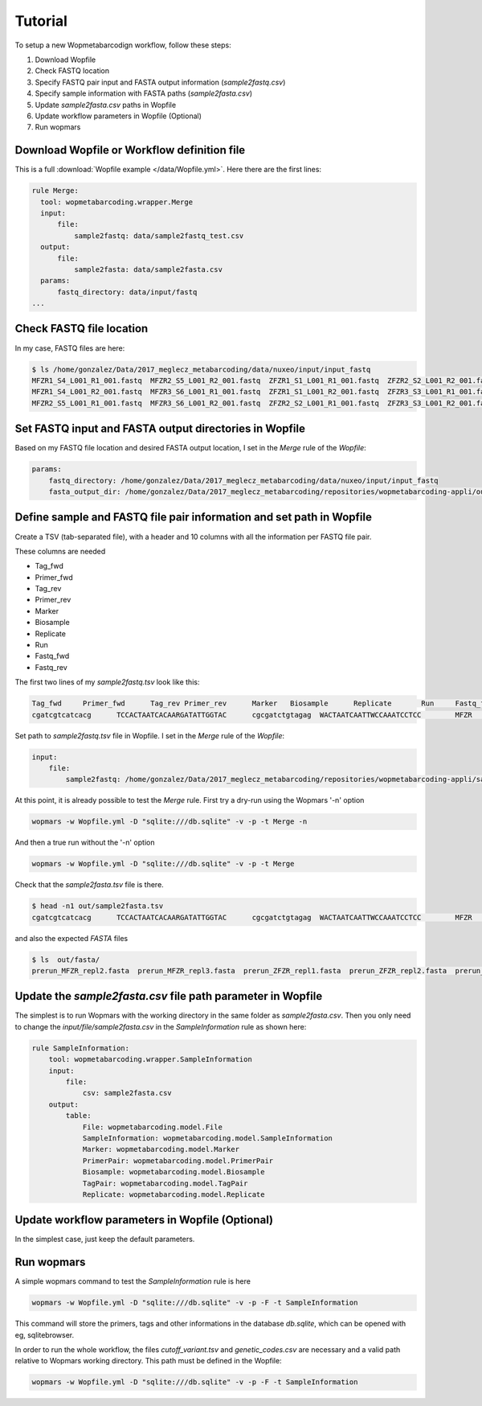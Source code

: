 Tutorial
============

To setup a new Wopmetabarcodign workflow, follow these steps:

1. Download Wopfile
2. Check FASTQ location
3. Specify FASTQ pair input and FASTA output information (*sample2fastq.csv*)
4. Specify sample information with FASTA paths (*sample2fasta.csv*)
5. Update *sample2fasta.csv* paths in Wopfile
6. Update workflow parameters in Wopfile (Optional)
7. Run wopmars

Download Wopfile or Workflow definition file
---------------------------------------------------

This is a full :download:`Wopfile example </data/Wopfile.yml>`. Here there are the first lines:

.. code-block:: bash

    rule Merge:
      tool: wopmetabarcoding.wrapper.Merge
      input:
          file:
              sample2fastq: data/sample2fastq_test.csv
      output:
          file:
              sample2fasta: data/sample2fasta.csv
      params:
          fastq_directory: data/input/fastq
    ...

Check FASTQ file location
---------------------------------------------------------------------------------

In my case, FASTQ files are here:

.. code-block:: bash

    $ ls /home/gonzalez/Data/2017_meglecz_metabarcoding/data/nuxeo/input/input_fastq
    MFZR1_S4_L001_R1_001.fastq  MFZR2_S5_L001_R2_001.fastq  ZFZR1_S1_L001_R1_001.fastq  ZFZR2_S2_L001_R2_001.fastq
    MFZR1_S4_L001_R2_001.fastq  MFZR3_S6_L001_R1_001.fastq  ZFZR1_S1_L001_R2_001.fastq  ZFZR3_S3_L001_R1_001.fastq
    MFZR2_S5_L001_R1_001.fastq  MFZR3_S6_L001_R2_001.fastq  ZFZR2_S2_L001_R1_001.fastq  ZFZR3_S3_L001_R2_001.fastq


Set FASTQ input and FASTA output directories in Wopfile
---------------------------------------------------------------------

Based on my FASTQ file location and desired FASTA output location, I set in the *Merge* rule of the *Wopfile*:

.. code-block:: bash

    params:
        fastq_directory: /home/gonzalez/Data/2017_meglecz_metabarcoding/data/nuxeo/input/input_fastq
        fasta_output_dir: /home/gonzalez/Data/2017_meglecz_metabarcoding/repositories/wopmetabarcoding-appli/out/fasta


Define sample and FASTQ file pair information and set path in Wopfile
-------------------------------------------------------------------------

Create a TSV (tab-separated file), with a header and 10 columns with all the information per FASTQ file pair.

These columns are needed

- Tag_fwd
- Primer_fwd
- Tag_rev
- Primer_rev
- Marker
- Biosample
- Replicate
- Run
- Fastq_fwd
- Fastq_rev

The first two lines of my *sample2fastq.tsv* look like this:

.. code-block:: bash

    Tag_fwd	Primer_fwd	Tag_rev	Primer_rev	Marker	 Biosample	Replicate	Run	Fastq_fwd	Fastq_rev
    cgatcgtcatcacg	TCCACTAATCACAARGATATTGGTAC	cgcgatctgtagag	WACTAATCAATTWCCAAATCCTCC	MFZR	14Mon01	repl2	prerun	MFZR2_S5_L001_R1_001.fastq	MFZR2_S5_L001_R2_001.fastq

Set path to *sample2fastq.tsv* file in Wopfile. I set in the *Merge* rule of the *Wopfile*:

.. code-block:: bash

  input:
      file:
          sample2fastq: /home/gonzalez/Data/2017_meglecz_metabarcoding/repositories/wopmetabarcoding-appli/sample2fastq.tsv


At this point, it is already possible to test the *Merge* rule. First try a dry-run using the Wopmars '-n' option

.. code-block:: bash

    wopmars -w Wopfile.yml -D "sqlite:///db.sqlite" -v -p -t Merge -n


And then a true run without the '-n' option

.. code-block:: bash

    wopmars -w Wopfile.yml -D "sqlite:///db.sqlite" -v -p -t Merge

Check that the *sample2fasta.tsv* file is there.

.. code-block:: bash

    $ head -n1 out/sample2fasta.tsv
    cgatcgtcatcacg	TCCACTAATCACAARGATATTGGTAC	cgcgatctgtagag	WACTAATCAATTWCCAAATCCTCC	MFZR	14Mon01	repl2	prerun	prerun_MFZR_repl2.fasta

and also the expected *FASTA* files

.. code-block:: bash

    $ ls  out/fasta/
    prerun_MFZR_repl2.fasta  prerun_MFZR_repl3.fasta  prerun_ZFZR_repl1.fasta  prerun_ZFZR_repl2.fasta  prerun_ZFZR_repl3.fasta

Update the *sample2fasta.csv* file path parameter in Wopfile
---------------------------------------------------------------

The simplest is to run Wopmars with the working directory in the same folder as *sample2fasta.csv*. Then you only need to change the *input/file/sample2fasta.csv* in the *SampleInformation* rule as shown here:

.. code-block:: bash

    rule SampleInformation:
        tool: wopmetabarcoding.wrapper.SampleInformation
        input:
            file:
                csv: sample2fasta.csv
        output:
            table:
                File: wopmetabarcoding.model.File
                SampleInformation: wopmetabarcoding.model.SampleInformation
                Marker: wopmetabarcoding.model.Marker
                PrimerPair: wopmetabarcoding.model.PrimerPair
                Biosample: wopmetabarcoding.model.Biosample
                TagPair: wopmetabarcoding.model.TagPair
                Replicate: wopmetabarcoding.model.Replicate


Update workflow parameters in Wopfile (Optional)
--------------------------------------------------------------------------------

In the simplest case, just keep the default parameters.


Run wopmars
--------------------------------------------------------------------------------

A simple wopmars command to test the *SampleInformation* rule is here

.. code-block:: bash

    wopmars -w Wopfile.yml -D "sqlite:///db.sqlite" -v -p -F -t SampleInformation

This command will store the primers, tags and other informations in the database *db.sqlite*, which can be opened with eg, sqlitebrowser.

In order to run the whole workflow, the files *cutoff_variant.tsv* and *genetic_codes.csv* are necessary and a valid path relative to Wopmars working directory. This path must be defined in the Wopfile:

.. code-block:: bash

    wopmars -w Wopfile.yml -D "sqlite:///db.sqlite" -v -p -F -t SampleInformation
    
    

